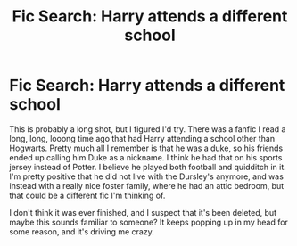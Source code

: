 #+TITLE: Fic Search: Harry attends a different school

* Fic Search: Harry attends a different school
:PROPERTIES:
:Author: MitzLB
:Score: 10
:DateUnix: 1619052432.0
:DateShort: 2021-Apr-22
:FlairText: What's That Fic?
:END:
This is probably a long shot, but I figured I'd try. There was a fanfic I read a long, long, looong time ago that had Harry attending a school other than Hogwarts. Pretty much all I remember is that he was a duke, so his friends ended up calling him Duke as a nickname. I think he had that on his sports jersey instead of Potter. I believe he played both football and quidditch in it. I'm pretty positive that he did not live with the Dursley's anymore, and was instead with a really nice foster family, where he had an attic bedroom, but that could be a different fic I'm thinking of.

I don't think it was ever finished, and I suspect that it's been deleted, but maybe this sounds familiar to someone? It keeps popping up in my head for some reason, and it's driving me crazy.


